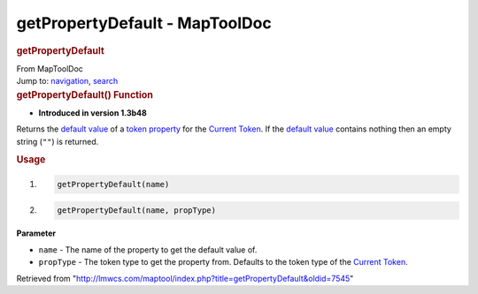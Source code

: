===============================
getPropertyDefault - MapToolDoc
===============================

.. contents::
   :depth: 3
..

.. container:: noprint
   :name: mw-page-base

.. container:: noprint
   :name: mw-head-base

.. container:: mw-body
   :name: content

   .. container:: mw-indicators

   .. rubric:: getPropertyDefault
      :name: firstHeading
      :class: firstHeading

   .. container:: mw-body-content
      :name: bodyContent

      .. container::
         :name: siteSub

         From MapToolDoc

      .. container::
         :name: contentSub

      .. container:: mw-jump
         :name: jump-to-nav

         Jump to: `navigation <#mw-head>`__, `search <#p-search>`__

      .. container:: mw-content-ltr
         :name: mw-content-text

         .. rubric:: getPropertyDefault() Function
            :name: getpropertydefault-function

         .. container:: template_version

            • **Introduced in version 1.3b48**

         .. container:: template_description

            Returns the `default
            value </maptool/index.php?title=Campaign:property_default_value&action=edit&redlink=1>`__
            of a `token
            property </maptool/index.php?title=Token:property&action=edit&redlink=1>`__
            for the `Current Token <Current_Token>`__. If
            the `default
            value </maptool/index.php?title=Campaign:property_default_value&action=edit&redlink=1>`__
            contains nothing then an empty string (``""``) is returned.

         .. rubric:: Usage
            :name: usage

         .. container:: mw-geshi mw-code mw-content-ltr

            .. container:: mtmacro source-mtmacro

               #. .. code-block:: none

                     getPropertyDefault(name)

               #. .. code-block:: none

                     getPropertyDefault(name, propType)

         **Parameter**

         -  ``name`` - The name of the property to get the default value
            of.
         -  ``propType`` - The token type to get the property from.
            Defaults to the token type of the `Current
            Token <Current_Token>`__.

      .. container:: printfooter

         Retrieved from
         "http://lmwcs.com/maptool/index.php?title=getPropertyDefault&oldid=7545"

